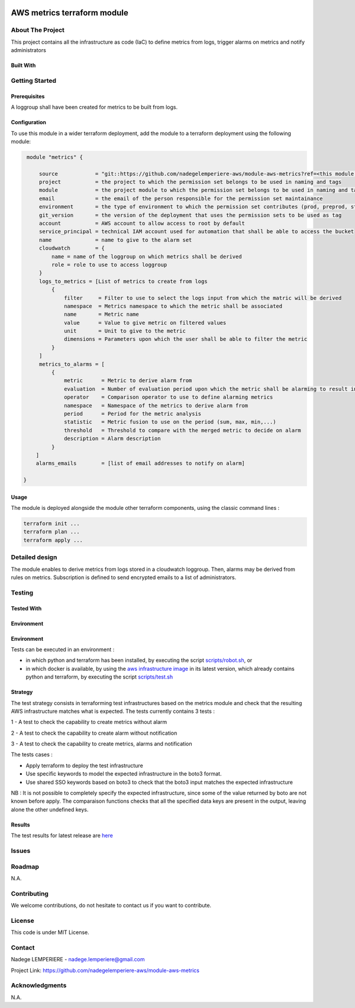 .. image:: docs/imgs/logo.png
   :alt: Logo

===================================================
AWS metrics terraform module
===================================================

About The Project
=================

This project contains all the infrastructure as code (IaC) to define metrics from logs, trigger alarms on metrics and notify administrators


.. image:: https://badgen.net/github/checks/nadegelemperiere-aws/module-aws-metrics
   :target: https://github.com/nadegelemperiere-aws/module-aws-metrics/actions/workflows/release.yml
   :alt: Status
.. image:: https://img.shields.io/static/v1?label=license&message=MIT&color=informational
   :target: ./LICENSE
   :alt: License
.. image:: https://badgen.net/github/commits/nadegelemperiere-aws/module-aws-metrics/main
   :target: https://github.com/nadegelemperiere-aws/robotframework
   :alt: Commits
.. image:: https://badgen.net/github/last-commit/nadegelemperiere-aws/module-aws-metrics/main
   :target: https://github.com/nadegelemperiere-aws/robotframework
   :alt: Last commit

Built With
----------

.. image:: https://img.shields.io/static/v1?label=terraform&message=1.6.4&color=informational
   :target: https://www.terraform.io/docs/index.html
   :alt: Terraform
.. image:: https://img.shields.io/static/v1?label=terraform%20AWS%20provider&message=5.26.0&color=informational
   :target: https://registry.terraform.io/providers/hashicorp/aws/latest/docs
   :alt: Terraform AWS provider

Getting Started
===============

Prerequisites
-------------

A loggroup shall have been created for metrics to be built from logs.

Configuration
-------------

To use this module in a wider terraform deployment, add the module to a terraform deployment using the following module:

.. code:: terraform

    module "metrics" {

        source            = "git::https://github.com/nadegelemperiere-aws/module-aws-metrics?ref=<this module version"
        project           = the project to which the permission set belongs to be used in naming and tags
        module            = the project module to which the permission set belongs to be used in naming and tags
        email             = the email of the person responsible for the permission set maintainance
        environment       = the type of environment to which the permission set contributes (prod, preprod, staging, sandbox, ...) to be used in naming and tags
        git_version       = the version of the deployment that uses the permission sets to be used as tag
        account           = AWS account to allow access to root by default
        service_principal = technical IAM account used for automation that shall be able to access the bucket
        name              = name to give to the alarm set
        cloudwatch        = {
            name = name of the loggroup on which metrics shall be derived
            role = role to use to access loggroup
        }
        logs_to_metrics = [List of metrics to create from logs
            {
                filter     = Filter to use to select the logs input from which the matric will be derived
                namespace  = Metrics namespace to which the metric shall be associated
                name       = Metric name
                value      = Value to give metric on filtered values
                unit       = Unit to give to the metric
                dimensions = Parameters upon which the user shall be able to filter the metric
            }
        ]
        metrics_to_alarms = [
            {
                metric      = Metric to derive alarm from
                evaluation  = Number of evaluation period upon which the metric shall be alarming to result into a real alarm
                operator    = Comparison operator to use to define alarming metrics
                namespace   = Namespace of the metrics to derive alarm from
                period      = Period for the metric analysis
                statistic   = Metric fusion to use on the period (sum, max, min,...)
                threshold   = Threshold to compare with the merged metric to decide on alarm
                description = Alarm description
            }
       ]
       alarms_emails        = [list of email addresses to notify on alarm]

   }


Usage
-----

The module is deployed alongside the module other terraform components, using the classic command lines :

.. code:: bash

    terraform init ...
    terraform plan ...
    terraform apply ...

Detailed design
===============

.. image:: docs/imgs/module.png
   :alt: Module architecture

The module enables to derive metrics from logs stored in a cloudwatch loggroup. Then, alarms may be derived from rules on metrics.
Subscription is defined to send encrypted emails to a list of administrators.

Testing
=======

Tested With
-----------

.. image:: https://img.shields.io/static/v1?label=aws_iac_keywords&message=v1.5.0&color=informational
   :target: https://github.com/nadegelemperiere-aws/robotframework
   :alt: AWS iac keywords
.. image:: https://img.shields.io/static/v1?label=python&message=3.12&color=informational
   :target: https://www.python.org
   :alt: Python
.. image:: https://img.shields.io/static/v1?label=robotframework&message=6.1.1&color=informational
   :target: http://robotframework.org/
   :alt: Robotframework
.. image:: https://img.shields.io/static/v1?label=boto3&message=1.29.3&color=informational
   :target: https://boto3.amazonaws.com/v1/documentation/api/latest/index.html
   :alt: Boto3

Environment
-----------

Environment
-----------

Tests can be executed in an environment :

* in which python and terraform has been installed, by executing the script `scripts/robot.sh`_, or

* in which docker is available, by using the `aws infrastructure image`_ in its latest version, which already contains python and terraform, by executing the script `scripts/test.sh`_

.. _`aws infrastructure image`: https://github.com/nadegelemperiere-docker/terraform-python-awscli
.. _`scripts/robot.sh`: scripts/robot.sh
.. _`scripts/test.sh`: scripts/test.sh

Strategy
--------

The test strategy consists in terraforming test infrastructures based on the metrics module and check that the resulting AWS infrastructure matches what is expected.
The tests currently contains 3 tests :

1 - A test to check the capability to create metrics without alarm

2 - A test to check the capability to create alarm without notification

3 - A test to check the capability to create metrics, alarms and notification

The tests cases :

* Apply terraform to deploy the test infrastructure

* Use specific keywords to model the expected infrastructure in the boto3 format.

* Use shared SSO keywords based on boto3 to check that the boto3 input matches the expected infrastructure

NB : It is not possible to completely specify the expected infrastructure, since some of the value returned by boto are not known before apply. The comparaison functions checks that all the specified data keys are present in the output, leaving alone the other undefined keys.

Results
-------

The test results for latest release are here_

.. _here: https://nadegelemperiere-aws.github.io/module-aws-metrics/report.html

Issues
======

.. image:: https://img.shields.io/github/issues/nadegelemperiere-aws/module-aws-metrics.svg
   :target: https://github.com/nadegelemperiere-aws/module-aws-metrics/issues
   :alt: Open issues
.. image:: https://img.shields.io/github/issues-closed/nadegelemperiere-aws/module-aws-metrics.svg
   :target: https://github.com/nadegelemperiere-aws/module-aws-metrics/issues
   :alt: Closed issues

Roadmap
=======

N.A.

Contributing
============

.. image:: https://contrib.rocks/image?repo=nadegelemperiere-aws/module-aws-metrics
   :alt: GitHub Contributors Image

We welcome contributions, do not hesitate to contact us if you want to contribute.

License
=======

This code is under MIT License.

Contact
=======

Nadege LEMPERIERE - nadege.lemperiere@gmail.com

Project Link: `https://github.com/nadegelemperiere-aws/module-aws-metrics`_

.. _`https://github.com/nadegelemperiere-aws/module-aws-metrics`: https://github.com/nadegelemperiere-aws/module-aws-metrics

Acknowledgments
===============

N.A.
